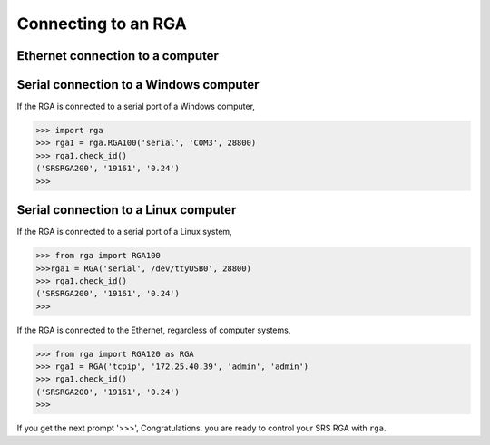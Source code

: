 
Connecting to an RGA
======================

Ethernet connection to a computer
----------------------------------

Serial connection to a Windows computer
-------------------------------------------

If the RGA is connected to a serial port of a Windows computer,

.. code-block:: python

    >>> import rga
    >>> rga1 = rga.RGA100('serial', 'COM3', 28800)
    >>> rga1.check_id()
    ('SRSRGA200', '19161', '0.24')
    >>>    


Serial connection to a Linux computer
-------------------------------------
    
If the RGA is connected to a serial port of a Linux system,

.. code-block:: python

    >>> from rga import RGA100
    >>>rga1 = RGA('serial', /dev/ttyUSB0', 28800)
    >>> rga1.check_id()
    ('SRSRGA200', '19161', '0.24')
    >>>    

If the RGA is connected to the Ethernet, regardless of computer systems,

.. code-block:: python

    >>> from rga import RGA120 as RGA
    >>> rga1 = RGA('tcpip', '172.25.40.39', 'admin', 'admin')
    >>> rga1.check_id()
    ('SRSRGA200', '19161', '0.24')
    >>>

If you get the next prompt '>>>', Congratulations. you are ready to control your SRS RGA with ``rga``.

